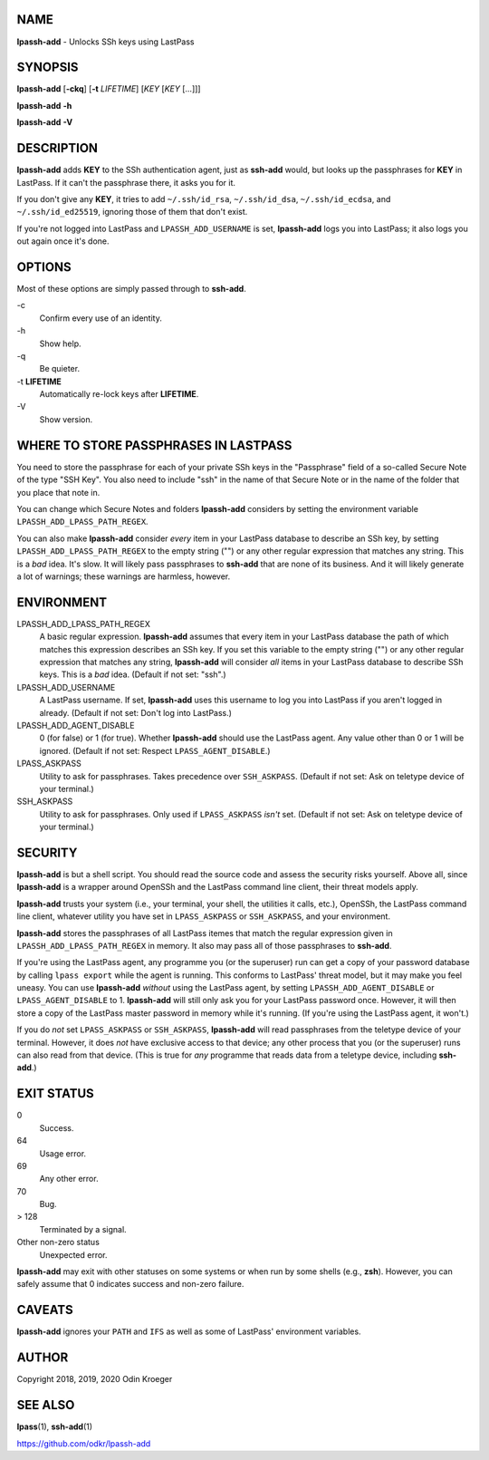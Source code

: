 NAME
====

**lpassh-add** - Unlocks SSh keys using LastPass


SYNOPSIS
========

**lpassh-add** [**-ckq**] [**-t** *LIFETIME*] [*KEY* [*KEY* [...]]]

**lpassh-add** **-h**

**lpassh-add** **-V**


DESCRIPTION
===========

**lpassh-add** adds **KEY** to the SSh authentication agent, just as
**ssh-add** would, but looks up the passphrases for **KEY** in LastPass.
If it can't the passphrase there, it asks you for it.

If you don't give any **KEY**, it tries to add ``~/.ssh/id_rsa``,
``~/.ssh/id_dsa``, ``~/.ssh/id_ecdsa``, and ``~/.ssh/id_ed25519``,
ignoring those of them that don't exist.

If you're not logged into LastPass and ``LPASSH_ADD_USERNAME`` is set,
**lpassh-add** logs you into LastPass; it also logs you out again once
it's done.


OPTIONS
=======

Most of these options are simply passed through to **ssh-add**.

\-c
   Confirm every use of an identity.

\-h
   Show help.

\-q
   Be quieter.

\-t **LIFETIME**
   Automatically re-lock keys after **LIFETIME**.

\-V
   Show version.


WHERE TO STORE PASSPHRASES IN LASTPASS
======================================

You need to store the passphrase for each of your private SSh keys in
the "Passphrase" field of a so-called Secure Note of the type "SSH Key".
You also need to include "ssh" in the name of that Secure Note or in the
name of the folder that you place that note in.

You can change which Secure Notes and folders **lpassh-add** considers
by setting the environment variable ``LPASSH_ADD_LPASS_PATH_REGEX``.

You can also make **lpassh-add** consider *every* item in your LastPass
database to describe an SSh key, by setting ``LPASSH_ADD_LPASS_PATH_REGEX``
to the empty string ("") or any other regular expression that matches any
string. This is a *bad* idea. It's slow. It will likely pass passphrases
to **ssh-add** that are none of its business. And it will likely generate
a lot of warnings; these warnings are harmless, however.


ENVIRONMENT
===========

LPASSH_ADD_LPASS_PATH_REGEX
   A basic regular expression. **lpassh-add** assumes that every item in your
   LastPass database the path of which matches this expression describes an
   SSh key. If you set this variable to the empty string ("") or any other
   regular expression that matches any string, **lpassh-add** will consider
   *all* items in your LastPass database to describe SSh keys.
   This is a *bad* idea. (Default if not set: "ssh".)

LPASSH_ADD_USERNAME
   A LastPass username. If set, **lpassh-add** uses this username to log
   you into LastPass if you aren't logged in already.
   (Default if not set: Don't log into LastPass.)

LPASSH_ADD_AGENT_DISABLE
   0 (for false) or 1 (for true). Whether **lpassh-add** should use the
   LastPass agent. Any value other than 0 or 1 will be ignored.
   (Default if not set: Respect ``LPASS_AGENT_DISABLE``.)

LPASS_ASKPASS
   Utility to ask for passphrases. Takes precedence over ``SSH_ASKPASS``.
   (Default if not set: Ask on teletype device of your terminal.)

SSH_ASKPASS
   Utility to ask for passphrases. Only used if ``LPASS_ASKPASS`` *isn't* set.
   (Default if not set: Ask on teletype device of your terminal.)


SECURITY
========

**lpassh-add** is but a shell script. You should read the source code
and assess the security risks yourself. Above all, since **lpassh-add**
is a wrapper around OpenSSh and the LastPass command line client, their
threat models apply.

**lpassh-add** trusts your system (i.e., your terminal, your shell, the
utilities it calls, etc.), OpenSSh, the LastPass command line client,
whatever utility you have set in ``LPASS_ASKPASS`` or ``SSH_ASKPASS``,
and your environment.

**lpassh-add** stores the passphrases of all LastPass itemes that match
the regular expression given in ``LPASSH_ADD_LPASS_PATH_REGEX`` in
memory. It also may pass all of those passphrases to **ssh-add**.

If you're using the LastPass agent, any programme you (or the superuser)
run can get a copy of your password database by calling ``lpass export``
while the agent is running. This conforms to LastPass' threat model, but
it may make you feel uneasy. You can use **lpassh-add** *without* using
the LastPass agent, by setting ``LPASSH_ADD_AGENT_DISABLE`` or
``LPASS_AGENT_DISABLE`` to 1. **lpassh-add** will still only ask you for
your LastPass password once. However, it will then store a copy of the
LastPass master password in memory while it's running. (If you're using
the LastPass agent, it won't.)

If you do *not* set ``LPASS_ASKPASS`` or ``SSH_ASKPASS``, **lpassh-add**
will read passphrases from the teletype device of your terminal.
However, it does *not* have exclusive access to that device; any other
process that you (or the superuser) runs can also read from that device.
(This is true for *any* programme that reads data from a teletype
device, including **ssh-add**.)


EXIT STATUS
===========

0
   Success.

64
   Usage error.

69
   Any other error.

70
   Bug.

> 128
   Terminated by a signal.

Other non-zero status
   Unexpected error.

**lpassh-add** may exit with other statuses on some systems or when run
by some shells (e.g., **zsh**). However, you can safely assume that 0
indicates success and non-zero failure.


CAVEATS
=======

**lpassh-add** ignores your ``PATH`` and ``IFS`` as well as some of
LastPass' environment variables.


AUTHOR
======

Copyright 2018, 2019, 2020 Odin Kroeger


SEE ALSO
========

**lpass**\ (1), **ssh-add**\ (1)

https://github.com/odkr/lpassh-add
